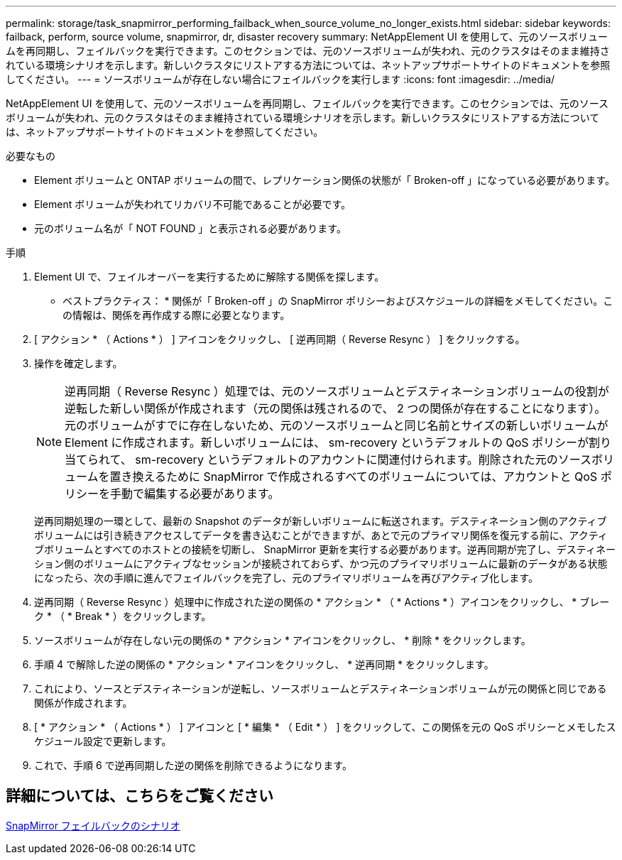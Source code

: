 ---
permalink: storage/task_snapmirror_performing_failback_when_source_volume_no_longer_exists.html 
sidebar: sidebar 
keywords: failback, perform, source volume, snapmirror, dr, disaster recovery 
summary: NetAppElement UI を使用して、元のソースボリュームを再同期し、フェイルバックを実行できます。このセクションでは、元のソースボリュームが失われ、元のクラスタはそのまま維持されている環境シナリオを示します。新しいクラスタにリストアする方法については、ネットアップサポートサイトのドキュメントを参照してください。 
---
= ソースボリュームが存在しない場合にフェイルバックを実行します
:icons: font
:imagesdir: ../media/


[role="lead"]
NetAppElement UI を使用して、元のソースボリュームを再同期し、フェイルバックを実行できます。このセクションでは、元のソースボリュームが失われ、元のクラスタはそのまま維持されている環境シナリオを示します。新しいクラスタにリストアする方法については、ネットアップサポートサイトのドキュメントを参照してください。

.必要なもの
* Element ボリュームと ONTAP ボリュームの間で、レプリケーション関係の状態が「 Broken-off 」になっている必要があります。
* Element ボリュームが失われてリカバリ不可能であることが必要です。
* 元のボリューム名が「 NOT FOUND 」と表示される必要があります。


.手順
. Element UI で、フェイルオーバーを実行するために解除する関係を探します。
+
* ベストプラクティス： * 関係が「 Broken-off 」の SnapMirror ポリシーおよびスケジュールの詳細をメモしてください。この情報は、関係を再作成する際に必要となります。

. [ アクション * （ Actions * ） ] アイコンをクリックし、 [ 逆再同期（ Reverse Resync ） ] をクリックする。
. 操作を確定します。
+

NOTE: 逆再同期（ Reverse Resync ）処理では、元のソースボリュームとデスティネーションボリュームの役割が逆転した新しい関係が作成されます（元の関係は残されるので、 2 つの関係が存在することになります）。元のボリュームがすでに存在しないため、元のソースボリュームと同じ名前とサイズの新しいボリュームが Element に作成されます。新しいボリュームには、 sm-recovery というデフォルトの QoS ポリシーが割り当てられて、 sm-recovery というデフォルトのアカウントに関連付けられます。削除された元のソースボリュームを置き換えるために SnapMirror で作成されるすべてのボリュームについては、アカウントと QoS ポリシーを手動で編集する必要があります。

+
逆再同期処理の一環として、最新の Snapshot のデータが新しいボリュームに転送されます。デスティネーション側のアクティブボリュームには引き続きアクセスしてデータを書き込むことができますが、あとで元のプライマリ関係を復元する前に、アクティブボリュームとすべてのホストとの接続を切断し、 SnapMirror 更新を実行する必要があります。逆再同期が完了し、デスティネーション側のボリュームにアクティブなセッションが接続されておらず、かつ元のプライマリボリュームに最新のデータがある状態になったら、次の手順に進んでフェイルバックを完了し、元のプライマリボリュームを再びアクティブ化します。

. 逆再同期（ Reverse Resync ）処理中に作成された逆の関係の * アクション * （ * Actions * ）アイコンをクリックし、 * ブレーク * （ * Break * ）をクリックします。
. ソースボリュームが存在しない元の関係の * アクション * アイコンをクリックし、 * 削除 * をクリックします。
. 手順 4 で解除した逆の関係の * アクション * アイコンをクリックし、 * 逆再同期 * をクリックします。
. これにより、ソースとデスティネーションが逆転し、ソースボリュームとデスティネーションボリュームが元の関係と同じである関係が作成されます。
. [ * アクション * （ Actions * ） ] アイコンと [ * 編集 * （ Edit * ） ] をクリックして、この関係を元の QoS ポリシーとメモしたスケジュール設定で更新します。
. これで、手順 6 で逆再同期した逆の関係を削除できるようになります。




== 詳細については、こちらをご覧ください

xref:concept_snapmirror_failback_scenarios.adoc[SnapMirror フェイルバックのシナリオ]
